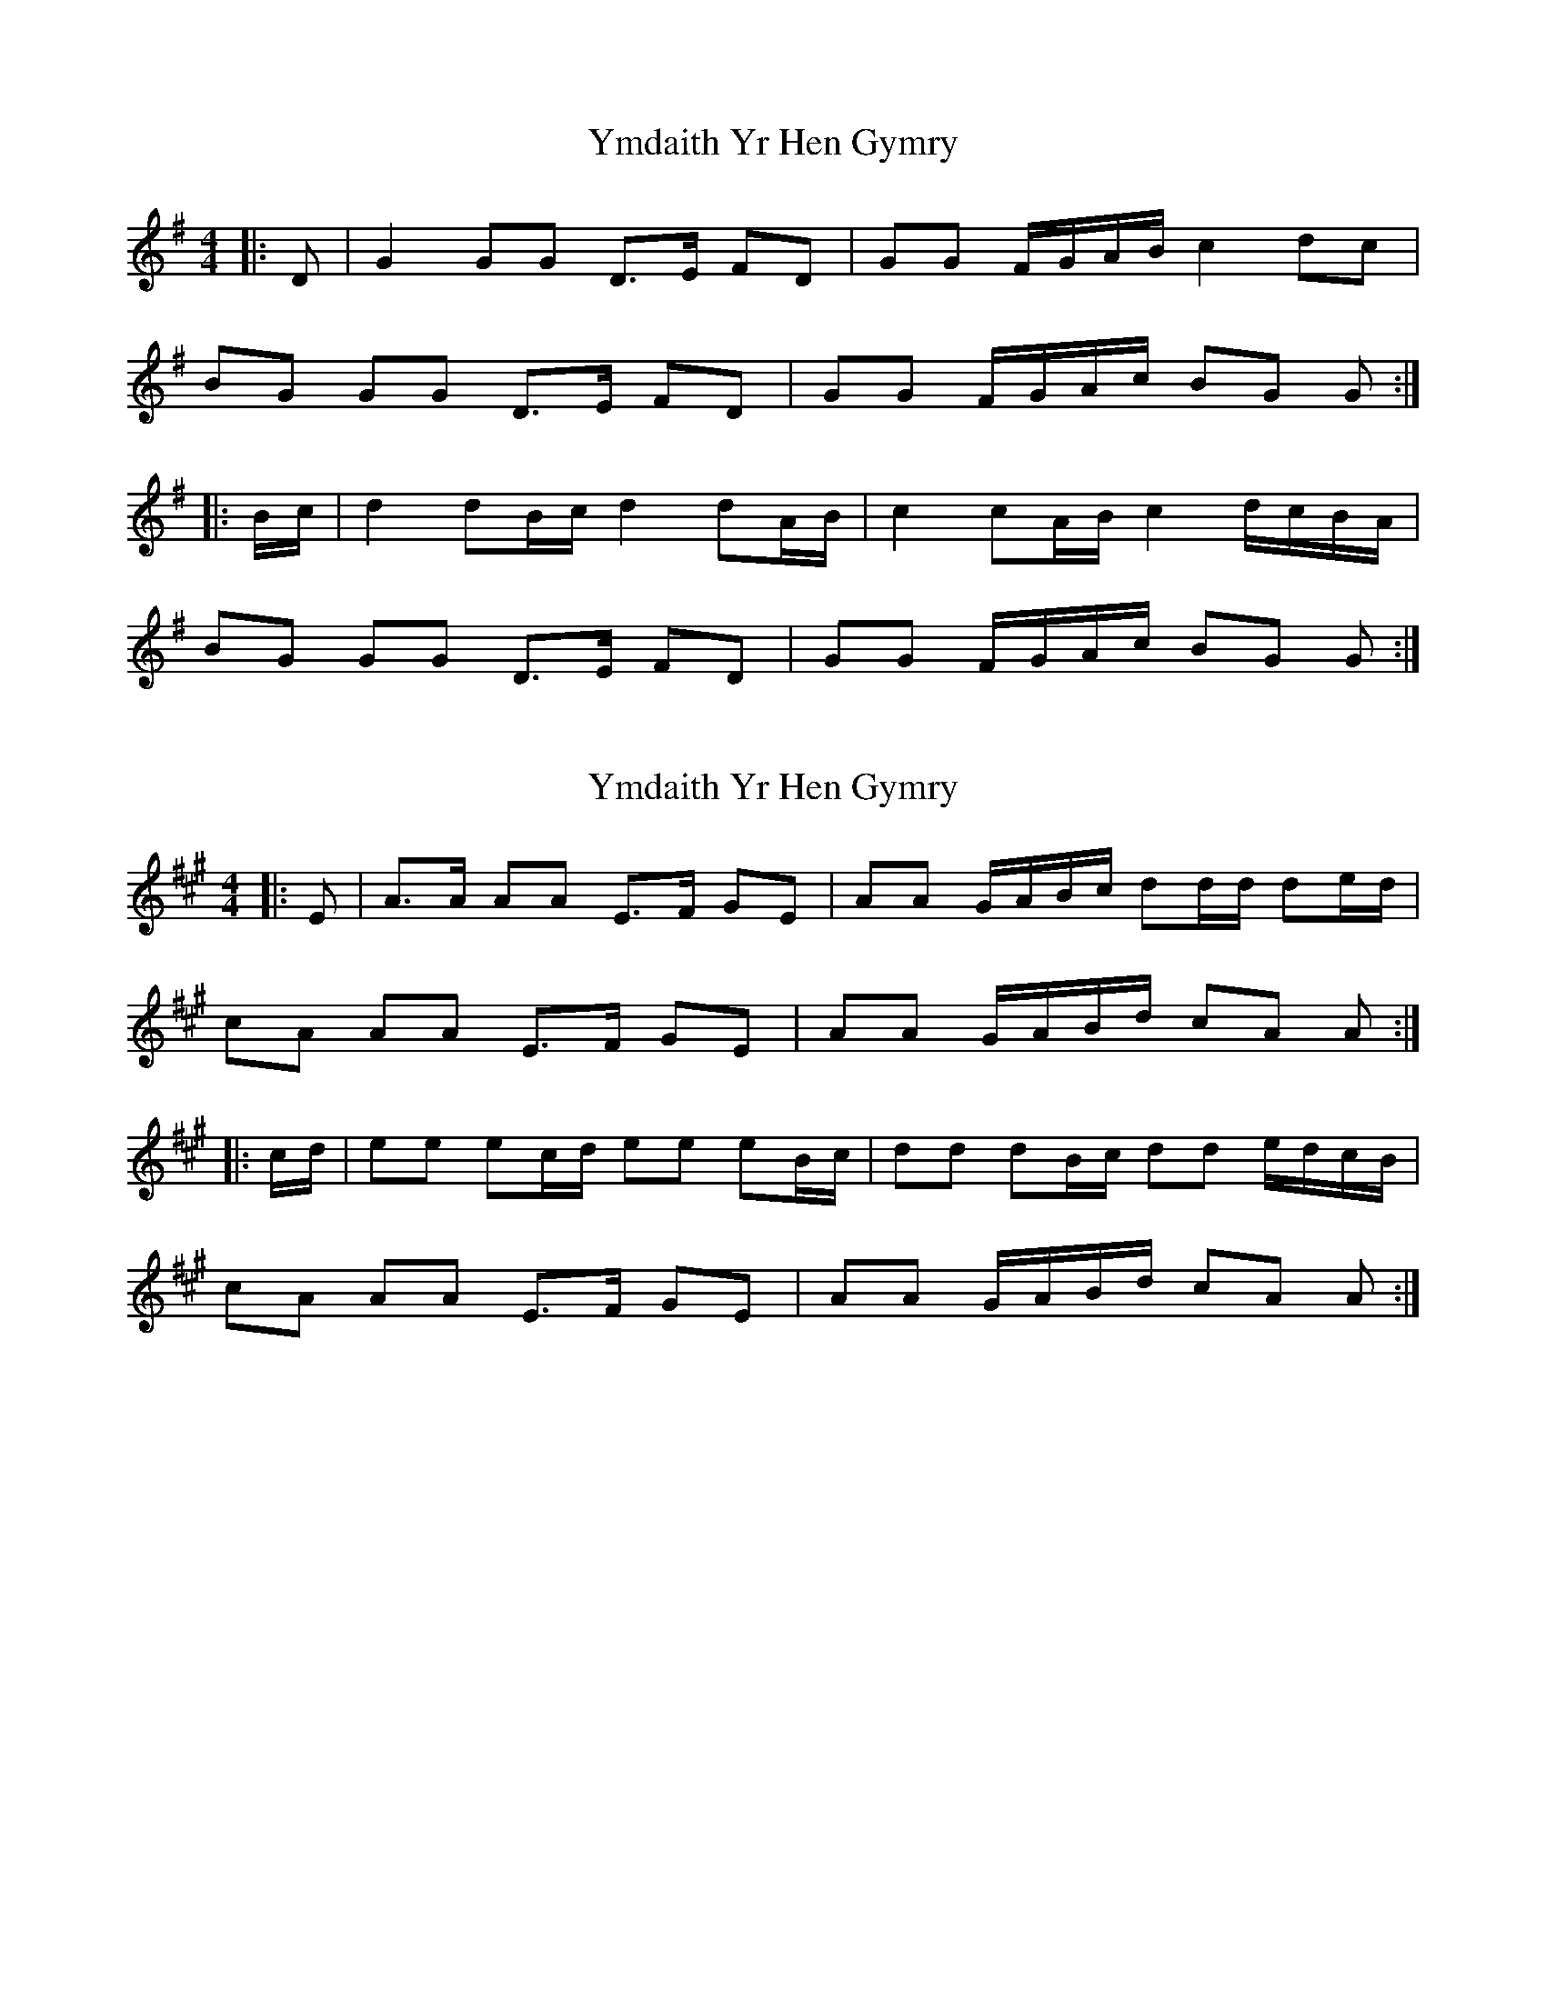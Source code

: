 X: 1
T: Ymdaith Yr Hen Gymry
Z: ceolachan
S: https://thesession.org/tunes/4564#setting4564
R: barndance
M: 4/4
L: 1/8
K: Gmaj
|: D |G2 GG D>E FD | GG F/G/A/B/ c2 dc |
BG GG D>E FD | GG F/G/A/c/ BG G :|
|: B/c/ |d2 dB/c/ d2 dA/B/ | c2 cA/B/ c2 d/c/B/A/ |
BG GG D>E FD | GG F/G/A/c/ BG G :|
X: 2
T: Ymdaith Yr Hen Gymry
Z: ceolachan
S: https://thesession.org/tunes/4564#setting21738
R: barndance
M: 4/4
L: 1/8
K: Amaj
|: E |A>A AA E>F GE | AA G/A/B/c/ dd/d/ de/d/ |
cA AA E>F GE | AA G/A/B/d/ cA A :|
|: c/d/ |ee ec/d/ ee eB/c/ | dd dB/c/ dd e/d/c/B/ |
cA AA E>F GE | AA G/A/B/d/ cA A :|
X: 3
T: Ymdaith Yr Hen Gymry
Z: ceolachan
S: https://thesession.org/tunes/4564#setting21739
R: barndance
M: 4/4
L: 1/8
K: Cmaj
|: G |c>c cc G>A BG | cc B/c/d/e/ fg/f/ fg/f/ |
e>c cc GG/A/ B/A/G | cc B/c/d/f/ ec c :|
|:e/f/ |g2 ge/f/ g2 gd/e/ | f2 fd/e/ f2 g/f/e/d/ |
e>c cc GG/A/ B/A/G | c2 B/c/d/f/ ec c :|
X: 4
T: Ymdaith Yr Hen Gymry
Z: ceolachan
S: https://thesession.org/tunes/4564#setting21740
R: barndance
M: 4/4
L: 1/8
K: Dmaj
|: (3A/B/c/ |dd/d/ dd AA/B/ cA | dd c/d/e/f/ g2 a>g |
fd/d/ dd A>B cA | dd c/d/e/g/ fd d :|
|: f/g/ |aa/a/ af/g/ aa/a/ ae/f/ | gg/g/ ge/f/ gg/g/ a/g/f/e/ |
fd/d/ dd AA/B/ cA | dd c/d/e/g/ fd d :|
